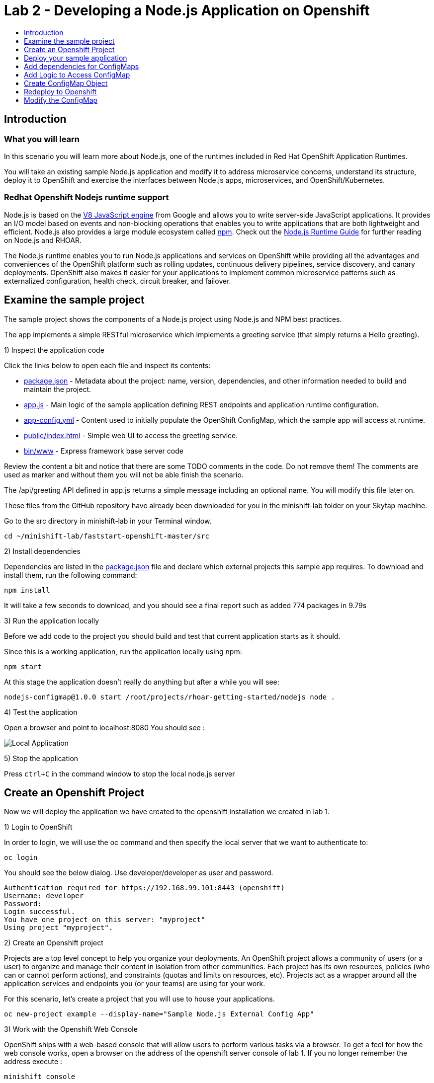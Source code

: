 [[develop]]
= Lab 2 - Developing a Node.js Application on Openshift
:icons:
:toc: macro
:toc-title:
:toclevels: 1

toc::[]

[[intro]]
== Introduction

=== What you will learn
In this scenario you will learn more about Node.js,
one of the runtimes included in Red Hat OpenShift Application Runtimes.

You will take an existing sample Node.js application and modify it to address microservice concerns,
understand its structure, deploy it to OpenShift and exercise the interfaces between Node.js apps, microservices, and OpenShift/Kubernetes.

=== Redhat Openshift Nodejs runtime support
Node.js is based on the https://developers.google.com/v8/[V8 JavaScript engine] from Google and allows you to write server-side JavaScript applications.
It provides an I/O model based on events and non-blocking operations that enables you to write applications that are both
lightweight and efficient. Node.js also provides a large module ecosystem called https://www.npmjs.com/[npm].
Check out the https://access.redhat.com/documentation/en-us/red_hat_openshift_application_runtimes/1/html-single/node.js_runtime_guide/[Node.js Runtime Guide] for further reading on Node.js and RHOAR.

The Node.js runtime enables you to run Node.js applications and services on OpenShift while providing all the advantages and conveniences of the OpenShift platform such as rolling updates, continuous delivery pipelines, service discovery, and canary deployments. OpenShift also makes it easier for your applications to implement common microservice patterns such as externalized configuration, health check, circuit breaker, and failover.


[[examine-project]]
== Examine the sample project

The sample project shows the components of a Node.js project using Node.js and NPM best practices.

The app implements a simple RESTful microservice which implements a greeting service (that simply returns a Hello greeting).

1) Inspect the application code

Click the links below to open each file and inspect its contents:

- link:src/package.json[package.json] - Metadata about the project: name, version, dependencies, and other information needed to build and maintain the project.
- link:src/app.js[app.js] - Main logic of the sample application defining REST endpoints and application runtime configuration.
- link:src/app-config.yml[app-config.yml] - Content used to initially populate the OpenShift ConfigMap, which the sample app will access at runtime.
- link:src/public/index.html[public/index.html] - Simple web UI to access the greeting service.
- link:src/bin/www[bin/www] - Express framework base server code

Review the content a bit and notice that there are some TODO comments in the code. Do not remove them! The comments are used as marker and without them you will not be able finish the scenario.

The /api/greeting API defined in app.js returns a simple message including an optional name. You will modify this file later on.

These files from the GitHub repository have already been downloaded for you in the minishift-lab folder on your Skytap machine.

Go to the src directory in minishift-lab in your Terminal window.

  cd ~/minishift-lab/faststart-openshift-master/src

2) Install dependencies

Dependencies are listed in the link:src/package.json[package.json] file and declare which external
projects this sample app requires. To download and install them, run the following command:

`+npm install+`

It will take a few seconds to download, and you should see a final report such as added 774 packages in 9.79s

3) Run the application locally

Before we add code to the project you should build and test that current application starts as it should.

Since this is a working application, run the application locally using npm:

`+npm start+`

At this stage the application doesn't really do anything but after a while you will see:

  nodejs-configmap@1.0.0 start /root/projects/rhoar-getting-started/nodejs node .

4) Test the application

Open a browser and point to localhost:8080 You should see :

image::localapp.png[Local Application]

5) Stop the application

Press `+ctrl+C+` in the command window to stop the local node.js server

[[create-project]]
== Create an Openshift Project

Now we will deploy the application we have created to the openshift installation we created in lab 1.

1) Login to OpenShift

In order to login, we will use the oc command and then specify the local server that we want to authenticate to:

`+oc login+`

You should see the below dialog. Use developer/developer as user and password.

  Authentication required for https://192.168.99.101:8443 (openshift)
  Username: developer
  Password:
  Login successful.
  You have one project on this server: "myproject"
  Using project "myproject".

2) Create an Openshift project

Projects are a top level concept to help you organize your deployments. An OpenShift project allows a community of users (or a user) to organize and manage their content in isolation from other communities. Each project has its own resources, policies (who can or cannot perform actions), and constraints (quotas and limits on resources, etc). Projects act as a wrapper around all the application services and endpoints you (or your teams) are using for your work.

For this scenario, let's create a project that you will use to house your applications.

`+oc new-project example --display-name="Sample Node.js External Config App"+`

3) Work with the Openshift Web Console

OpenShift ships with a web-based console that will allow users to perform various tasks via a browser. To get a feel for how the web console works, open a browser on the address of the openshift server console of lab 1. If you no longer remember the address execute :

`+minishift console+`

Login with developer/developer as user and password

You should see the previously created project.

image::projects.png[Projects]

Click on your new project name to be taken to the project overview page which will list all of the routes, services, deployments, and pods that you have running as part of your project:

image::overview.png[project overview]

[[deploy-application]]
== Deploy your sample application

Now that you've logged into OpenShift, let's deploy the same sample application as before.

1) Build and deploy

Build and deploy the project using the following command:

`+npm run openshift+`

This uses NPM and the https://github.com/bucharest-gold/nodeshift[Nodeshift] project to build and deploy the sample application to OpenShift using the containerized Node.js runtime. Nodeshift uses the files in the .nodeshift directory of the sample project to create the necessary Kubernetes objects to cause the application to be deployed.

The build and deploy may take a minute or two. Wait for it to complete. You should see INFO done at the end of the build output, and you should not see any obvious errors or failures.

After the build finishes it will take less than a minute for the application to become available. To verify that everything is started, run the following command and wait for it report

`+oc rollout status dc/nodejs-configmap+`

You should see

    replication controller "nodejs-configmap-1" successfully rolled out

2) Access the application running on OpenShift

Go back to the openshift webconsole. In the project page you should now see the application.

image::deployedapp.png[deployed application]

Click on the application route url to access the application in your browser.

Enter a name in the 'Name' field and click Invoke to test out the service. You should get the same hard-coded greeting as in previous steps.

image::hardcode.png[appliction sample]

While the greeting code is functional, if you wanted to change the message you would need to stop the application, make the code change, and re-deploy. As you'll learn in the next section, in a real world application this may not be feasible and a mechanism to dynamically change the content is needed. You will add this using OpenShift ConfigMaps.

[[config-maps]]
== Add dependencies for ConfigMaps

=== What is a ConfigMap

ConfigMap is an object used by OpenShift to inject configuration data as simple key and value pairs into one or
more Linux containers while keeping the containers agnostic of OpenShift.
You can create a ConfigMap object in a variety of different ways, including using a YAML file, and inject it into the Linux container.
You can find more information about ConfigMap in the https://docs.openshift.org/latest/dev_guide/configmaps.html[OpenShift documentation].

=== Why ConfigMap is Important

It is important for an application’s configuration to be externalized and separate from its code. This allows for the application’s configuration to change as it moves through different environments while leaving the code unchanged. This also keeps sensitive or internal information out of your codebase and version control. Many languages and application servers provide environment variables to support externalizing an application’s configuration. Microservices and Linux containers increase the complexity of this by adding pods, or groups of containers representing a deployment, and polyglot environments. ConfigMaps enable application configuration to be externalized and used in individual Linux containers and pods in a language agnostic way. ConfigMaps also allow sets of configuration data to be easily grouped and scaled, which enables you to configure an arbitrarily large number of environments beyond the basic Dev, Stage, and Production.

=== Add NPM modules for ConfigMap support

The NPM package ecosystem contains projects that help implement various functionality in Node apps. To enable our sample Node app to access OpenShift ConfigMaps, you'll need to declare a dependency on a new package.

Execute the following command to insert the new dependencies into the package.json file:

`+npm install "openshift-rest-client@^1.0.1" --save-prod+`

This will download and install the needed dependency and update the link:src/package.json[package.json] file.

Using this package the application will be able to access its configuration from OpenShift using a ConfigMap. But you still need to implement the logic behind that access, which you'll do next.

[[coding]]
== Add Logic to Access ConfigMap

We are now ready to change our application to use ConfigMaps!

In the sample application is the hard-coded message that is returned to the caller of the service:

  let message = "Default hard-coded greeting: Hello, %s!";

We'll override this value by periodically retrieving a ConfigMap and overriding the value of message.

1) Open app.js located in ~/minishift-lab/faststart-openshift-master/src . You can open this file in the Atom text editor located in the Desktop or in a text editor on the command line.

2) Add timed interval to retrieve configmap

In app.js add a new block of code that is executed every 2 seconds that retrieves the message value and overrides the variable. Add the following code at the bottom of app.js

  setInterval(() => {
  retrieveConfigMap().then(config => {
    if (!config) {
        message = null;
        return;
      }
    if (JSON.stringify(config) !== JSON.stringify(configMap)) {
      configMap = config;
      message = config.message;
      }
    }).catch((err) => {
    });
    }, 2000);

We are using https://javascript.info/promise-chaining[Promise chaining] to write efficient yet readable asynchronous method call chains to retrieve the ConfigMap.

The above method calls `+setInterval()+` https://nodejs.org/api/timers.html[(a Node.js interval timer)] to periodically invoke `+retrieveConfigMap()+` which
returns a promise object which will return the ConfigMap object named config and pass it to the callback to override the value of message.
We catch and ignore errors for the purposes of this sample.

Now that we have the logic in place to update the value, we need to implement the missing retrieveConfigMap() method which will need to return a promise to call into OpenShift and retrieve the ConfigMap content itself.

3) Add Configmap retrieval logic. You should also append this code to the bottom of the app.js file.

  // Find the Config Map
  const openshiftRestClient = require('openshift-rest-client');
  function retrieveConfigMap() {
  const settings = {
    request: {
      strictSSL: false
      }
    };
  return openshiftRestClient(settings).then(client => {
    const configMapName = 'app-config';
    return client.configmaps.find(configMapName).then(configMap => {
      return jsyaml.safeLoad(configMap.data['app-config.yml']);
    });
  });
}

In this code we are returning yet another promise which will be responsible
for using the https://www.npmjs.com/package/openshift-rest-client[openshift-rest-client]
module to make the call to the OpenShift REST API and retrieve the ConfigMap.

The use of promises and promise chaining may take a little getting used to,
but ultimately it results in an ordered and well-defined process to retrieve the ConfigMap from OpenShift, parse it into a Javascript-friendly JSON object, and use it to override the value of our message variable so that we can control its value externally, without requiring any changes in the application code.
The final chain called every 2 seconds looks something like:

  openshiftRestClient -> retrieve ConfigMap using .find('app-config') -> convert yaml to json ->  override message value

Save app.js along with the new changes. With our new logic in place, we can now create the actual ConfigMap within OpenShift which will contain the config vales accessed by the logic.

[[create-configmap]]
== Create ConfigMap Object

ConfigMaps can be created in a few different ways. For this example we will use
the oc command to create a ConfigMap based on the contents of the `+app-config.yml+` file included as part of the sample application.

1) Assign permissions

Applications needing to access ConfigMaps need permission to do so. Execute the below command to grant access to the application:

`+oc policy add-role-to-user view -n $(oc project -q) -z default+`

2) Create ConfigMap

Execute the below command to create the ConfigMap object. Since you're still logged into OpenShift,
and currently in the example project, the ConfigMap will be created there, and accessible from applications
running within this project.

`+oc create configmap app-config --from-file=app-config.yml+`

The name `+app-config+` is the same name as is used in the code in `+app.js+` to access the ConfigMap at runtime.

3) Verify that the ConfigMap is created

`+oc describe cm app-config+`

You should see the contents of the ConfigMap in the terminal window:

  Name:           app-config
  Namespace:      example
  Labels:         <none>
  Annotations:    <none>
  Data
  ====
  app-config.yml:
  ----
  message : "Hello, %s from a ConfigMap !"
  Events: <none>

The Data values of the ConfigMap contains key/value pairs, in this case a key of app-config.yml (derived from the name of the file from which the ConfigMap was initialized) which contains the configuration values. At runtime, the code you wrote in the last step accesses the ConfigMap using these names to read the content (in this case, the message value that we use in the app to customize the returned message at runtime).

Now that you have the application coded to read the ConfigMap, and have created the ConfigMap, it's time to re-deploy the application and test out our new functionality.

[[redeploy]]
== Redeploy to Openshift

With our code and ConfigMap in place, lets rebuild and redeploy using the same command as before. Execute the command:

`+npm run openshift+`

The rebuild and redeploy may take a minute or two. Wait for it to complete.

After the build finishes it will take less than a minute for the application to become available. To verify that everything is started, run the following command and wait for it report

`+oc rollout status dc/nodejs-configmap+`

Once the application is re-deployed, re-visit the sample UI by clicking the application
link from the openshift web console

image::overview-link.png[application link]

The application will now read the ConfigMap values and use them in place of the hard-coded default.

Test the deployed applications

Enter a name in the 'Name' field and click Invoke to test out the service. You should now see the updated message Hello, [name] from a ConfigMap ! indicating that the application successfully accessed the ConfigMap and used its value for the message.

image::new-message.png[New Message]


In the final step, we'll modify the ConfigMap and verify that the application successfully picks up the changes automatically.

[[modify-configmap]]
== Modify the ConfigMap

Modifying ConfigMaps can also be done in a few different ways. For this step we will use the OpenShift Web Console to graphically (and manually) update the ConfigMap. This could also be done programmatically if desired. Follow the below steps:

1) Modify the ConfigMap values

Return to the Openshift web Console

Select the example application as before to open the Overview page for the project:

image::overview-populated.png[populated app]

From here, navigate to Resources -> Config Maps to display a list of ConfigMaps:

image::configmaps.png[config maps view]

Click on the app-config ConfigMap to display the ConfigMap details:

image::configmap-detail.png[configmap detail view]

To change the value for message, click on the Actions button and select Edit:

image::configmap-edit.png[edit configmap]

Replace the value of message by carefully changing the existing text. You can use %s as a placeholder for the name to be included in the greeting:

image::configmap-edit-replace.png[new value]

2) Verify the application has updated

Return to the application and type in your name into the Name field once again. Click the Invoke button to verify that the message returned is the same as what you supplied in the ConfigMap:

image::configmap-verify.png[verify config map]

Congratulations!

Without changing a single line of code you were able to update the behavior of the application using OpenShift ConfigMaps.

